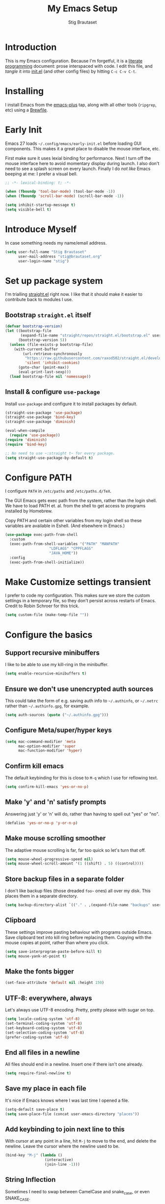 #+TITLE: My Emacs Setup
#+AUTHOR: Stig Brautaset
#+OPTIONS: f:t
#+PROPERTY: header-args:emacs-lisp    :tangle init.el :results silent
#+STARTUP: content
* Introduction

This is my Emacs configuration.  Because I'm forgetful, it is a
[[http://orgmode.org/worg/org-contrib/babel/intro.html#literate-programming][literate programming]] document: prose interspaced with code.  I edit
this file, and /tangle/ it into [[file:init.el][init.el]] (and other config files) by
hitting =C-c C-v C-t=.

* Installing

I install Emacs from the [[https://github.com/d12frosted/homebrew-emacs-plus][emacs-plus]] tap, along with all other tools
(~ripgrep~, etc) using a [[file:../Brewfile][Brewfile]].

* Early Init

Emacs 27 loads =~/.config/emacs/early-init.el= before loading GUI
components. This makes it a great place to disable the mouse
interface, etc.

First make sure it uses lexial binding for performance. Next I turn
off the mouse interface here to avoid momentary display during launch.
I also don't need to see a splash screen on every launch. Finally I do
/not like/ Emacs beeping at me: I prefer a visual bell.

#+BEGIN_SRC emacs-lisp :tangle early-init.el
;; -*- lexical-binding: t; -*-

(when (fboundp 'tool-bar-mode) (tool-bar-mode -1))
(when (fboundp 'scroll-bar-mode) (scroll-bar-mode -1))

(setq inhibit-startup-message t)
(setq visible-bell t)
#+end_src

* Introduce Myself

In case something needs my name/email address.

#+BEGIN_SRC emacs-lisp
(setq user-full-name "Stig Brautaset"
      user-mail-address "stig@brautaset.org"
      user-login-name "stig")
#+END_SRC

* Set up package system

I'm trialling [[https://github.com/raxod502/straight.el][straight.el]] right now. I like that it should make it
easier to contribute back to modules I use.

** Bootstrap ~straight.el~ itself

#+begin_src emacs-lisp
(defvar bootstrap-version)
(let ((bootstrap-file
       (expand-file-name "straight/repos/straight.el/bootstrap.el" user-emacs-directory))
      (bootstrap-version 5))
  (unless (file-exists-p bootstrap-file)
    (with-current-buffer
        (url-retrieve-synchronously
         "https://raw.githubusercontent.com/raxod502/straight.el/develop/install.el"
         'silent 'inhibit-cookies)
      (goto-char (point-max))
      (eval-print-last-sexp)))
  (load bootstrap-file nil 'nomessage))
#+end_src

** Install & configure ~use-package~

Install ~use-package~ and configure it to install packages by default.

#+begin_src emacs-lisp
(straight-use-package 'use-package)
(straight-use-package 'bind-key)
(straight-use-package 'diminish)

(eval-when-compile
  (require 'use-package))
(require 'diminish)
(require 'bind-key)

;; No need to use ~:straight t~ for every package.
(setq straight-use-package-by-default t)
#+end_src

* Configure PATH

I configure ~PATH~ in ~/etc/paths~ and ~/etc/paths.d/TeX~.

The GUI Emacs gets exec path from the system, rather than the
login shell.  We have to load PATH et. al. from the shell to get
access to programs installed by Homebrew.

Copy PATH and certain other variables from my login shell so these
variables are available in Eshell.  (And elsewhere in Emacs.)

#+BEGIN_SRC emacs-lisp
(use-package exec-path-from-shell
  :custom
  (exec-path-from-shell-variables '("PATH" "MANPATH"
				    "LDFLAGS" "CPPFLAGS"
				    "JAVA_HOME"))
  :config
  (exec-path-from-shell-initialize))
#+END_SRC

* Make Customize settings transient
I prefer to code my configuration. This makes sure we store the custom
settings in a temporary file, so they don't persist across restarts of
Emacs. Credit to Robin Schroer for this trick.

#+BEGIN_SRC emacs-lisp
(setq custom-file (make-temp-file ""))
#+END_SRC

* Configure the basics

** Support recursive minibuffers

I like to be able to use my kill-ring in the minibuffer.

#+begin_src emacs-lisp
(setq enable-recursive-minibuffers t)
#+end_src
** Ensure we don't use unencrypted auth sources

This could take the form of e.g. saving auth info to =~/.authinfo=, or
=~/.netrc= rather than =~/.authinfo.gpg=, for example.

#+begin_src emacs-lisp
(setq auth-sources (quote ("~/.authinfo.gpg")))
#+end_src

** Configure Meta/super/hyper keys

#+BEGIN_SRC emacs-lisp
(setq mac-command-modifier 'meta
      mac-option-modifier 'super
      mac-function-modifier 'hyper)
#+END_SRC

** Confirm kill emacs

The default keybinding for this is close to =M-q= which I use for
reflowing text.

#+BEGIN_SRC emacs-lisp
(setq confirm-kill-emacs 'yes-or-no-p)
#+END_SRC

** Make 'y' and 'n' satisfy prompts

Answering just 'y' or 'n' will do, rather than having to spell out "yes"
or "no".

#+BEGIN_SRC emacs-lisp
(defalias 'yes-or-no-p 'y-or-n-p)
#+END_SRC

** Make mouse scrolling smoother

The adaptive mouse scrolling is far, far too quick so let's turn that off.

#+BEGIN_SRC emacs-lisp
(setq mouse-wheel-progressive-speed nil)
(setq mouse-wheel-scroll-amount '(1 ((shift) . 5) ((control))))
#+END_SRC

** Store backup files in a separate folder

I don't like backup files (those dreaded =foo~= ones) all over my disk.
This places them in a separate directory.

#+BEGIN_SRC emacs-lisp
(setq backup-directory-alist `(("." . ,(expand-file-name "backups" user-emacs-directory))))
#+END_SRC

** Clipboard

These settings improve pasting behaviour with programs outside
Emacs.  Save clipboard text into kill ring before replacing them.
Copying with the mouse copies at point, rather than where you
click.

#+BEGIN_SRC emacs-lisp
(setq save-interprogram-paste-before-kill t)
(setq mouse-yank-at-point t)
#+END_SRC

** Make the fonts bigger

#+BEGIN_SRC emacs-lisp
(set-face-attribute 'default nil :height 150)
#+END_SRC

** UTF-8: everywhere, always

Let's always use UTF-8 encoding. Pretty, pretty please with sugar on top.

#+BEGIN_SRC emacs-lisp
(setq locale-coding-system 'utf-8)
(set-terminal-coding-system 'utf-8)
(set-keyboard-coding-system 'utf-8)
(set-selection-coding-system 'utf-8)
(prefer-coding-system 'utf-8)
#+END_SRC

** End all files in a newline

All files should end in a newline. Insert one if there isn't one already.

#+BEGIN_SRC emacs-lisp
(setq require-final-newline t)
#+END_SRC

** Save my place in each file

It's nice if Emacs knows where I was last time I opened a file.

#+BEGIN_SRC emacs-lisp
(setq-default save-place t)
(setq save-place-file (concat user-emacs-directory "places"))
#+END_SRC

** Add keybinding to join next line to this

With cursor at any point in a line, hit =M-j= to move to the end, and
delete the newline. Leave the cursor where the newline used to be.

#+BEGIN_SRC emacs-lisp
(bind-key "M-j" (lambda ()
                  (interactive)
                  (join-line -1)))
#+END_SRC

** String Inflection

Sometimes I need to swap between CamelCase and snake_case, or even
SNAKE_CASE.

#+begin_src emacs-lisp
(use-package string-inflection
  :bind (("C-c C-x C-s" . string-inflection-all-cycle)
         ("C-c C-x C-c" . string-inflection-camelcase)
         ("C-c C-x C-k" . string-inflection-kebab-case)
         ("C-c C-x C-u" . string-inflection-upcase)))
#+end_src

** Unfill paragraphs and regions

The default binding for =M-q= fills a paragraph. Very good. But
sometimes I want to /unfill/[fn:: Particularly when editing markdown
that is going to end up on GitHub, as otherwise the result has lots
of hard linebreaks. This happens every time I edit a PR description
in Magit, for example.]. [[https://stackoverflow.com/a/2478549/5950][Credit]].

#+begin_src emacs-lisp
(defun sb/unfill-paragraph ()
  (interactive)
  (let ((fill-column (point-max)))
    (fill-paragraph nil)))

(defun sb/fill-or-unfill-paragraph (arg)
  "Fill a paragraph. If called with a `C-u' prefix, /unfill/ a paragraph."
  (interactive "P")
  (if arg
      (sb/unfill-paragraph)
    (fill-paragraph)))

(bind-key "M-q" 'sb/fill-or-unfill-paragraph)

(defun sb/unfill-region ()
  (interactive)
  (let ((fill-column (point-max)))
    (fill-region (region-beginning) (region-end) nil)))
#+end_src

** Support for fullscreen

I like to run apps in fullscreen mode. Sometimes it's useful to be
able to toggle it on or off, which this function does. I found it
at the [[https://www.emacswiki.org/emacs/FullScreen#toc26][EmacsWiki Fullscreen page]].

#+BEGIN_SRC emacs-lisp
(defun my-toggle-fullscreen ()
  "Toggle full screen"
  (interactive)
  (set-frame-parameter
   nil 'fullscreen
   (when (not (frame-parameter nil 'fullscreen)) 'fullboth)))

(bind-key "M-<f11>" 'my-toggle-fullscreen)
#+END_SRC

** Toggle Window Split function

Sometimes a window is split horizontally, and you would prefer
vertically. Or vice versa. This function can help! Just don't ask me how
it works: I found it on StackOverflow. (I think. Again.)

#+BEGIN_SRC emacs-lisp
(defun toggle-window-split ()
  (interactive)
  (if (= (count-windows) 2)
      (let* ((this-win-buffer (window-buffer))
             (next-win-buffer (window-buffer (next-window)))
             (this-win-edges (window-edges (selected-window)))
             (next-win-edges (window-edges (next-window)))
             (this-win-2nd (not (and (<= (car this-win-edges)
                                         (car next-win-edges))
                                     (<= (cadr this-win-edges)
                                         (cadr next-win-edges)))))
             (splitter
              (if (= (car this-win-edges)
                     (car (window-edges (next-window))))
                  'split-window-horizontally
                'split-window-vertically)))
        (delete-other-windows)
        (let ((first-win (selected-window)))
          (funcall splitter)
          (if this-win-2nd (other-window 1))
          (set-window-buffer (selected-window) this-win-buffer)
          (set-window-buffer (next-window) next-win-buffer)
          (select-window first-win)
          (if this-win-2nd (other-window 1))))))

(define-key ctl-x-4-map "t" 'toggle-window-split)
#+END_SRC

** Diary (Calendar) Functions

Prefer YMD to the /crazy/ american MDY order.

I schedule some things every weekday,
so add a convenience function for that.

#+BEGIN_SRC emacs-lisp
(setq calendar-date-style 'iso)

(defun sb/weekday-p (date)
  "Is `date' a weekday?"
  (memq (calendar-day-of-week date) '(1 2 3 4 5)))
#+END_SRC

** Git Link

Lets me link to a file location on GitHub/Bitbucket/GitLab
from a local git repository.

#+BEGIN_SRC emacs-lisp
(use-package git-link
  :after magit
  :bind ("C-c g l" . git-link))
#+END_SRC

** GnuPG

Emacs will open =.gpg= files transparently, but I need to install gnupg
& pinentry for that to work.

#+begin_src emacs-lisp
(setq epa-pinentry-mode 'loopback)
#+end_src

#+begin_src conf :mkdirp t :tangle ~/.gnupg/gpg-agent.conf
allow-emacs-pinentry
allow-loopback-pinentry
#+end_src

** Remove ANSI colours

#+begin_src emacs-lisp
(defun sb/remove-ansi-colours-from-buffer ()
  (interactive)
  (ansi-color-filter-region (point-min) (point-max)))
#+end_src

** Add explicit keybinding for opening file at point

#+begin_src emacs-lisp
(bind-key "C-c C-x C-f" #'find-file-at-point)
#+end_src

** Don't require two spaces to end a sentence

Having this enabled makes it harder to collaborate with others, and
move sentences around in texts I haven't written.

#+begin_src emacs-lisp
(setq sentence-end-double-space nil)
#+end_src

* Configure minor modes
** Ace Window

This lets me rapidly switch to a different frame/window.  I use
this mainly when resolving conflicts in ediff merge, since I need
to swap between two frames there.

#+begin_src emacs-lisp
(use-package ace-window
  :bind ("M-`" . ace-window))
#+end_src

** Auto commit

In some projects (notably, my Org/Agenda setup) I want to
automatically commit when editing files.

#+BEGIN_SRC emacs-lisp
(use-package git-auto-commit-mode
  :custom
  (gac-automatically-add-new-files-p t)
  (gac-automatically-push-p t))
#+END_SRC

** Beacon

Highlight my cursor when scrolling

#+begin_src emacs-lisp
(use-package beacon
  :pin gnu
  :config
  (beacon-mode 1))
#+end_src

** Counsel

This provides =counsel-find-file=, among others.

#+begin_src emacs-lisp
(use-package amx) ;; make counsel-M-x work the way I like

(use-package counsel
  :diminish
  :after org
  :demand
  :bind (("C-c i" . counsel-semantic-or-imenu)
	 :map org-mode-map
	 ("C-c i" . counsel-org-goto))
  :config
  (counsel-mode 1))
#+end_src

** Diff Highlight

#+begin_src emacs-lisp
(use-package diff-hl
  :config
  (global-diff-hl-mode))
#+end_src

** Edit "Org-like" lists in non-Org buffers

#+begin_src emacs-lisp
(use-package orgalist
  :after org
  :pin gnu
  :hook
  (message-mode . orgalist-mode))
#+end_src

** Editorconfig

Some projects I touch, particularly at work, use [[http://editorconfig.org][editorconfig]] to set up
their indentation and file format preferences.

#+BEGIN_SRC emacs-lisp
(use-package editorconfig
  :diminish "EC"
  :custom
  (editorconfig-exclude-modes (quote (org-mode gist)))
  :config
  (editorconfig-mode))
#+END_SRC

** Flycheck

#+begin_src emacs-lisp
(use-package flycheck-mode
  :straight flycheck
  :hook clojure-mode)
#+end_src

** Highlight & deal with whitespace annoyances

This highlights certain whitespace annoyances, and adds a key binding to
clean it up.

#+BEGIN_SRC emacs-lisp
(use-package whitespace
  :bind ("C-c w" . whitespace-cleanup)
  :custom
  (whitespace-style '(face empty tabs trailing))
  :config
  (global-whitespace-mode t))
#+END_SRC

** Ivy

I've long been a happy Helm user, but it confuses me (and is slow!)
in some situations so I thought I'd try again to see if Ivy fares
any better.

#+begin_src emacs-lisp
(use-package ivy
  :diminish
  :demand
  :bind (("C-c C-r" . ivy-resume)
         ("C-x b" . ivy-switch-buffer)
         ("C-c v" . ivy-push-view)
         ("C-c V" . ivy-pop-view))
  :custom
  (ivy-use-virtual-buffers t)
  (ivy-count-format "%d/%d ")
  :config
  (ivy-mode 1))
#+end_src

** LSP (Language Server Protocol)

LSP is useful for =M-.= (~find-definitions~) and =M-?=
(~find-references~).

#+begin_src emacs-lisp
(use-package lsp-mode
  :commands lsp
  :config
  (dolist (m '(clojure-mode
               clojurec-mode
               clojurescript-mode
               clojurex-mode))
    (add-to-list 'lsp-language-id-configuration `(,m . "clojure")))
  :init
  (setq lsp-enable-indentation nil)
  (add-hook 'clojure-mode-hook #'lsp)
  (add-hook 'clojurec-mode-hook #'lsp)
  (add-hook 'clojurescript-mode-hook #'lsp))
#+end_src

** Multiple Cursors

This package is another one of those near-magical ones. It allows me to do
multiple edits in the same buffer, using several cursors. You can think of
it as an interactive macro, where you can constantly see what's being done.

#+BEGIN_SRC emacs-lisp
(use-package multiple-cursors

  :bind (("C-c M-e" . mc/edit-lines)
         ("C-c M-a" . mc/mark-all-dwim)
         ("s-n" . mc/mark-next-like-this)
         ("s-p" . mc/mark-previous-like-this)))
#+END_SRC

** Projectile

I use Projectile to navigate my projects. Some of the things I like about
it are that it provides the following key bindings:

- =C-c p f= :: Find a file in this project.
- =C-c p k= :: Close all buffers for this project.
- =C-c p t= :: This switches from an implementation file to its test file,
               or vice versa. I use this extensively in Clojure mode. It
               might not make sense for all languages; YMMV.
- =C-c p s r= :: Ripgrep for something in this project. If point is at
                 a token, default to searching for that.

#+BEGIN_SRC emacs-lisp
(use-package projectile
  :diminish
  :bind-keymap ("C-c p" . projectile-command-map)
  :custom
  (projectile-completion-system 'ivy)
  (projectile-dynamic-mode-line nil)
  (projectile-switch-project-action 'magit-status)
  :config

  ;; I use /usr/local/src on my work laptop in an attempt to avoid the
  ;; dreaded Sophos Penalty, but ~/src is much more convenient so I
  ;; use that on my personal machine. I would just set both, but
  ;; projectile doesn't like it if the directories don't exist.
  (setq projectile-project-search-path
	(seq-filter (lambda (e) (file-directory-p e))
		    '("/usr/local/src" "~/src")))

  (projectile-mode))

(use-package counsel-projectile)
#+END_SRC

** Rainbow Delimiters

This makes it slightly easier to discern matching parens when the
nesting goes deep.

#+begin_src emacs-lisp
(use-package rainbow-delimiters
  :hook (prog-mode . rainbow-delimiters-mode))
#+end_src

** Save minibuffer history

This allows us to "tap up" in the minibuffer to recall previous items,
even from a previous session.

#+BEGIN_SRC emacs-lisp
(savehist-mode 1)
#+END_SRC

** Show Matching parens

This is extremely useful. Put the mark on a paren (any of =()[]{}=,
actually) and Emacs shows the matching closing/opening one.

#+BEGIN_SRC emacs-lisp
(show-paren-mode 1)
#+END_SRC

** SmartParens

Structural editing is a must when editing lisp, and it has bled
into other aspects of programming for me.  In particular the
ability to remove surrounding parens / quotes with ~sp-splice-sexp~
is incredibly useful even when writing prose.

#+BEGIN_SRC emacs-lisp
(use-package smartparens-config
  :straight smartparens
  :demand
  :custom
  (sp-base-key-bindings 'sp)
  (sp-show-pair-from-inside t)
  :config
  (sp-local-pair 'text-mode "'" nil :actions :rem)
  (smartparens-global-strict-mode))
#+END_SRC

** Subword

Treats CapitalizedWords as separate, so we can move forward by
their components.  Useful in anything that looks like Java.

#+begin_src emacs-lisp
(use-package subword
  :hook (prog-mode . subword-mode))
#+end_src

** Swiper

Invoke swiper (find in current buffer).

#+BEGIN_SRC emacs-lisp
(use-package swiper
  :bind (("C-x /" . swiper)))
#+END_SRC

** Transparently open compressed files

I *do* like it when Emacs transparently opens compressed files. It gives
me the warm fuzzies.

#+BEGIN_SRC emacs-lisp
(auto-compression-mode t)
#+END_SRC

** Visual line mode / word wrapping

#+BEGIN_SRC emacs-lisp
(add-hook 'text-mode-hook 'visual-line-mode)
#+END_SRC

** Which Key Mode

Show incomplete key cheatsheet.

#+BEGIN_SRC emacs-lisp
(use-package which-key
  :config
  (which-key-mode))
#+END_SRC

** Writegood Mode

I'm not a great writer. I need all the crutches I can get. Lucklily,
Emacs has them.

This helps highlight passive voice, weasel words, etc in writing.

#+BEGIN_SRC emacs-lisp
(use-package writegood-mode
  :hook text-mode)
#+END_SRC

** YAS

A templating engine for Emacs.

#+begin_src emacs-lisp
(use-package yasnippet
  :config
  (yas-global-mode))
#+end_src

* Configure major modes

** Clojure

#+BEGIN_SRC emacs-lisp
(use-package flycheck-clj-kondo)

(use-package clojure-mode
  :config
  (require 'flycheck-clj-kondo)
  (put-clojure-indent 'as-> ':defn)
  (put-clojure-indent 'run ':defn)
  (put-clojure-indent 'dosync ':defn)
  (put-clojure-indent 'speculate 1)
  (put-clojure-indent 'doseq ':defn))

(use-package cider
  :hook ((cider-mode . sb/unload-cider-jumps)
	 (cider-repl-mode . sb/unload-cider-jumps))
  :config
  (defun sb/unload-cider-jumps ()
    ;; I prefer lsp's jumps, so kindly don't steal them
    (define-key cider-mode-map (kbd "M-.") nil)
    (define-key cider-mode-map (kbd "M-,") nil))
  :custom
  (cider-prompt-for-symbol nil)
  (cider-prefer-local-resources t)
  (cider-auto-track-ns-form-changes t)
  (cider-repl-pop-to-buffer-on-connect nil)
  (cider-eldoc-display-context-dependent-info t)
  (cider-font-lock-dynamically '(macro core function var)))

(use-package clj-refactor
  :custom
  (cljr-suppress-middleware-warnings t))
#+END_SRC

*** Leiningen
:PROPERTIES:
:ID:       961E3D3D-9BCA-4574-91C4-E103AD239A4A
:END:

I want to use some lein plugins across all projects.

We use ~:pedantic? true~ in our project.clj files, as well as lein
sub-project inheritance.  I think that plays merry hell with also
loading ~refactor-nrepl~ (lots of complaints about duplications), so
I add the ~:pedantic? :ranges~.  Not sure why it works, but it
seems to.

#+begin_src clojure :mkdirp t :tangle ~/.lein/profiles.clj
{:user {:plugins [[circleci/deps-plus "0.1.0-SNAPSHOT"]
                  [cider/cider-nrepl "0.25.0-alpha1"]
                  [refactor-nrepl "2.5.0"]]
        :pedantic? :ranges}}
#+end_src

** Ediff

Sometimes I have to resolve conflicts. I use Ediff, which I
(usually) launch from Magit.

*** Automatically Unfold Org files

This snippet makes sure that Org buffers don't start folded, as
ediff is rather useless in that case. (Credit: Oleh Krehel on
emacs-orgmode mailing list.)

#+BEGIN_SRC emacs-lisp
(defun sb/ediff-prepare-buffer ()
  (when (memq major-mode '(org-mode emacs-lisp-mode))
    (outline-show-all)))

(add-hook 'ediff-prepare-buffer-hook #'sb/ediff-prepare-buffer)
#+END_SRC

*** Picking /both/ sides in a conflict

If both branches add an entry to a list I may want to pick *both*
sides. This adds =d= as a shortcut to do that. ([[http://stackoverflow.com/a/29757750/5950][Credits]].) I can use
=~= to swap the A and B buffers, which lets me choose A then B, /or/ B
then A.

#+BEGIN_SRC emacs-lisp
(defun sb/ediff-copy-both-to-C ()
  (interactive)
  (ediff-copy-diff ediff-current-difference nil 'C nil
                   (concat
                    (ediff-get-region-contents ediff-current-difference 'A ediff-control-buffer)
                    (ediff-get-region-contents
                    ediff-current-difference 'B
                    ediff-control-buffer))))

(defun sb/add-d-to-ediff-mode-map ()
  (define-key ediff-mode-map "d" 'sb/ediff-copy-both-to-C))

(add-hook 'ediff-keymap-setup-hook 'sb/add-d-to-ediff-mode-map)
#+END_SRC

** Elfeed

~org-elfeed~ stores the feed config in =elfeed.org= rather than =custom.el=.

#+BEGIN_SRC emacs-lisp
(use-package elfeed-org
  :custom
  (rmh-elfeed-org-files `(,(expand-file-name "elfeed.org" user-emacs-directory)))
  :config
  (elfeed-org))

(use-package elfeed
  :bind (("C-x w" . elfeed)
         :map elfeed-search-mode-map
         ("m" . elfeed-toggle-star) )
  :config
  (defalias 'elfeed-toggle-star
    (elfeed-expose #'elfeed-search-toggle-all 'star)))
#+END_SRC

** Eshell

I have started using /Eshell/. It is close to magic. There's not a lot of
setup (it has its own [[file:eshell/alias][alias file]]), but I've got a keybinding to bring up
eshell quickly. This launches eshell if it is not already running, or
switches to it if it is.

#+BEGIN_SRC emacs-lisp
(bind-key "C-c s" 'eshell)
#+END_SRC

Eshell is great, and its Tramp integration allows me to open remote files
in local Emacs seamlessly with the =find-file= command. (Which I have
aliased to =ff=.) Eshell also makes sure that my shell behaves the same,
and has the same config, whether I am on a local machine or a remote one.

** HugSQL

#+begin_src emacs-lisp
(use-package hugsql
  :straight nil
  :defer t
  :init
  (defun sulami/init-hugsql-imenu ()
    (when (string-suffix-p ".hug.sql" (buffer-file-name))
      (setq imenu-generic-expression
	    '((nil "^--[[:space:]]:name[[:space:]]+\\([[:alnum:]-]+\\)" 1)))))
  :hook
  (sql-mode . sulami/init-hugsql-imenu))
#+end_src
** Magit & Friends

I use [[http://magit.vc][Magit]], a git porcelain for Emacs, all day.  I rarely use the
git cli any more.  I've seen someone suggest learning Emacs just to
run Magit.

Forge is an extension to Magit that interacts with GitHub / GitLab etc.

#+BEGIN_SRC emacs-lisp
(use-package transient)

(use-package magit
  :bind (("C-x C-g C-s" . magit-status)
         ("C-x C-g s" . magit-status)
         ("C-x C-g C-b" . magit-blame-addition)
         ("C-x C-g b" . magit-blame-addition)))

(use-package forge)
#+END_SRC

** Markdown

I'm a sucker for lists, and I want to be able to reorder list items
easily and have them renumbered automatically.

#+BEGIN_SRC emacs-lisp
(use-package markdown-mode
  ;; I essentially don't use Markdown
  ;; outside GitHub any more
  :mode ("\\.md\\'" . gfm-mode)
  :bind (("M-<up>" . markdown-move-list-item-up)
         ("M-<down>" . markdown-move-list-item-down))
  :custom
  (markdown-fontify-code-blocks-natively t)
  (markdown-asymmetric-header t))
#+END_SRC
** Org drill (for learning new things)

I use org-drill for drilling music theory.

#+begin_src emacs-lisp
(use-package org-drill
  :custom
  (org-drill-add-random-noise-to-intervals-p t)
  (org-drill-adjust-intervals-for-early-and-late-repetitions-p t))
#+end_src

** Protobuf Mode
We use protobufs for service-to-service communication at work.

#+begin_src emacs-lisp
(use-package protobuf-mode)
#+end_src

** Ripgrep

Even faster than The Silver Searcher, apparently.

#+begin_src emacs-lisp
(use-package ripgrep)
#+end_src

** Simple HTML Renderer (HTML Email)

I mostly use shr for reading HTML mail.  I normally use a
fullscreen window, but I don't like reading HTML mails with lines
running all the way across.  Thus I prefer linebreaks roughly every
80 characters.

#+begin_src emacs-lisp
(setq shr-width 80)
#+end_src

** Spell Checking

I use aspell, with British English dictionary.

#+BEGIN_SRC emacs-lisp
(use-package ispell
  :custom
  (ispell-dictionary "british")
  (ispell-extra-args '("-W" "2" "--sug-mode=ultra")))
#+END_SRC

Configure aspell and let it find dictionaries:

#+begin_src conf :tangle ~/.aspell.conf
master british
#+end_src

** Tramp

Trying to speed up Tramp over SSH with these settings from the [[https://www.gnu.org/software/emacs/manual/html_node/tramp/Frequently-Asked-Questions.html][FAQ]],
and cribbing liberally from [[https://github.com/sulami/dotfiles/tree/master/emacs/.emacs][Robin Schroer]]'s config.

#+begin_src emacs-lisp
(setq tramp-default-method "ssh"
      tramp-ssh-controlmaster-options
      "-o ControlMaster=auto -o ControlPath='tramp.%%C'")

;; Various speedups
;; from https://www.gnu.org/software/emacs/manual/html_node/tramp/Frequently-Asked-Questions.html
(setq remote-file-name-inhibit-cache 3600
      tramp-completion-reread-directory-timeout nil
      vc-ignore-dir-regexp (format "%s\\|%s"
				   vc-ignore-dir-regexp
				   tramp-file-name-regexp)
      tramp-verbose 0)

;; Disable the history file on remote hosts
(setq tramp-histfile-override t)

;; Save backup files locally
;; from https://stackoverflow.com/a/47021266
(add-to-list 'backup-directory-alist
	     (cons tramp-file-name-regexp "/tmp/emacs-backup/"))
#+end_src

** Wgrep (aka "writable grep")

~wgrep~ mode is pretty close to magic. When in a buffer showing
grep/ag/ripgrep results, I can hit =C-c C-p= to let me /edit the
results of the search right from the results buffer!/ I can then
hit =C-x C-s= to save the results.

Hitting =C-c C-p= while already in writable grep mode I can delete
the entire matched line by hitting =C-c C-d=.

#+begin_src emacs-lisp
(use-package wgrep)

#+end_src

** YAML

CircleCI and CloudFormation loves YAML.

#+BEGIN_SRC emacs-lisp
(use-package yaml-mode)
#+END_SRC

* Org mode

I use Org mode for all writing I initiate.  Org mode's support for
tables, TOC, footnotes, TODO and Agenda items makes it an easy
choice.  Gists and GitHub READMEs support Org mode too, and I can
export to other formats including if I want.

The Org manual expects the =C-c {l,a,c}= keybindings to be available
in any mode, so define them globally.  I prefer to follow
conventions.  It makes reading the manual and tutorials a lot
easier!

I use Org's refiling when "refactoring" documents such as this one.
I learnt about it from this from [[https://www.youtube.com/watch?v=ECWtf6mAi9k][this YouTube video]].

I use Org Agenda for keeping track of my TODOs. I don't normally use
properties, so I ignore most to help speed up my agenda view. ([[http://orgmode.org/worg/agenda-optimization.html][ref]]) I
configure TODO list and tag search to ignore future scheduled,
deadlined, and timestamped issues. These will show in the Agenda
eventually anyway.

I love Org's markup so much I wrote a JIRA export backend for it.  I
also write in Org and export to GitHub.  GitHub unfortunately
doesn't properly ignore linebreaks in Markdown, so I use the =gfm=
exporter, as this deletes linebreaks.  This means the rendered
paragraphs re-flow properly on GitHub.

#+BEGIN_SRC emacs-lisp
(use-package org
  :straight org-plus-contrib
  :bind (("C-c l" . org-store-link)
         ("C-c a" . org-agenda)
         ("C-c c" . org-capture)
	 ;; I try to track time...
	 ("C-c C-x C-j" . org-clock-goto)
         :map org-mode-map
         ("C-x C-<return>" . org-insert-subheading)
         ("C-S-<return>" . org-insert-todo-subheading)
         ("C-n" . org-next-link)
         ("C-p" . org-previous-link))

  :mode (("\\.org\\'" . org-mode)
         ("\\.org_archive\\'" . org-mode))

  :custom
  ;; Whitespace and edits
  (org-adapt-indentation nil)
  (org-src-preserve-indentation nil)
  (org-edit-src-content-indentation 0)
  (org-link-file-path-type 'relative)
  (org-log-into-drawer t "When hitting C-c C-z to take a note, always put it in the LOGBOOK drawer")
  (org-catch-invisible-edits 'smart)
  (org-export-copy-to-kill-ring 'if-interactive "If running interactively, I want export to copy to the kill-ring")
  (org-export-backends '(html gfm jira latex))
  (org-id-link-to-org-use-id 'create-if-interactive-and-no-custom-id)

  (org-todo-keywords '((sequence "TODO(t!)" "WAITING(w@)" "|" "DONE(d!)")
		       (sequence "PROJ(p!)" "|" "COMPLETE(!)")
		       (sequence "READY(!)" "WIP(!)" "REVIEW(!)" "TESTING(!)" "|" "DONE(!)") ;; JIRAAAA
		       (sequence "|" "CANCELLED(@)")))

  (org-tag-alist '(("@work" . "w")
		   ("@home" . "h")
		   ("PROJ" . "p")
		   ("AGENDA" . "a")
		   ("MAYBE" . "m")))

  (org-log-done 'time)
  (org-stuck-projects '("-MAYBE/PROJ" ("TODO" "WAITING") nil ""))

  (org-refile-use-outline-path 'file "Allow refiling to sub-paths")
  (org-refile-allow-creating-parent-nodes 'confirm)
  (org-refile-targets '((org-agenda-files . (:todo . "PROJ"))
                        (org-agenda-files . (:tag . "RECURRING"))
			(org-agenda-files . (:maxlevel . 1))))
  (org-goto-interface 'outline-path-completion "Make 'org-refile' work better with Ivy")
  (org-outline-path-complete-in-steps nil "Make 'org-refile' work better with Ivy")
  (org-agenda-include-diary t)
  (org-agenda-files "~/org/org-agenda-files.txt")

  (org-agenda-clockreport-parameter-plist '(:link t :maxlevel 2 :fileskip0 t))
  (org-agenda-tags-todo-honor-ignore-options t)
  (org-agenda-todo-ignore-scheduled 'future)
  (org-agenda-todo-ignore-deadlines 'future)
  (org-agenda-todo-ignore-with-date 'future)
  (org-agenda-todo-ignore-timestamp 'future)
  (org-agenda-skip-deadline-prewarning-if-scheduled t)
  (org-agenda-skip-scheduled-if-deadline-is-shown 'not-today)

  (org-agenda-custom-commands
   '(("w" "Work: Day Agenda & Top Tasks"
      ((agenda "")
       (tags-todo "-PRIORITY=\"C\"/TODO"))
      ((org-agenda-span 'day)
       (org-agenda-tag-filter-preset '("-@home" "-MAYBE"))))
     ("h" "Home: Day Agenda & Top Tasks"
      ((agenda "")
       (tags-todo "-PRIORITY=\"C\"/TODO"))
      ((org-agenda-span 'day)
       (org-agenda-tag-filter-preset '("-@work" "-MAYBE"))))
     ("g" . "Getting Things Done")
     ("gm" "Maybe"
      ((todo "PROJ")
       (tags-todo "-PROJ/TODO"))
      ((org-agenda-tag-filter-preset '("+MAYBE"))))
     ("gc" "Review for Tasks Complete"
      todo "TODO"
      ((org-agenda-tag-filter-preset '("-MAYBE" "-RECURRING"))
       (org-agenda-todo-ignore-scheduled nil)
       (org-agenda-todo-ignore-deadlines nil)
       (org-agenda-todo-ignore-with-date nil)
       (org-agenda-todo-ignore-timestamp nil)))
     ("gw" "Waiting tasks" todo "WAITING")
     ("ga" "Archivable"
      ((todo "COMPLETE")
       (tags "-PROJ/DONE")
       (tags "-PROJ/CANCELLED")))
     ("gp" "Projects" tags-todo "-MAYBE/PROJ"))))
#+end_src

** Inline tasks

I've been wanting to experiment with inlinetasks for a while. They're
supposedly TODO items that don't disrupt the surrounding structure.

#+begin_src emacs-lisp
(use-package org-inlinetask
  :straight org-plus-contrib)
#+end_src

** Capturing

Set up capture templates. I learnt about these from [[http://koenig-haunstetten.de/2014/08/29/the-power-of-orgmode-capture-templates/][Rainer's blog post]]
(and YouTube series). It has grown a bit since then.

I have a special function to create ~@work~ and ~@home~ tags, based on
which machine I am capturing the item. It's not always correct, but
usually I am in a work frame of mind on my work computer and vice versa.

#+begin_src emacs-lisp
(use-package org
  :straight org-plus-contrib
  :init
  (defun org-agenda-tag-from-system-name ()
    (let ((name (car (split-string (system-name) "\\."))))
      (cond ((equal name "Pearmain") "@work")
	    ((equal name "Margil") "@home")
	    (t ""))))

  (setq org-default-notes-file (expand-file-name
                                (concat
                                 (car (split-string (system-name) "\\."))
                                 ".org")
                                "~/org"))

  :custom
  (org-capture-templates
   '(("t" "TODOs")
     ("tt" "Plain TODO" entry (file "") (file "templates/todo.org"))
     ("tc" "Plain TODO & Clock in" entry (file "") (file "templates/todo.org") :clock-in t :clock-keep t)
     ("tj" "Write up Jira" entry (file "agenda/work_tasks.org") (file "templates/jira.org") :clock-in t)
     ("tl" "TODO with link to here" entry (file "") (file "templates/todo-with-link.org"))
     ("tp" "Project" entry (file "") (file "templates/proj.org"))
     ("tT" "Trip" entry (file "") (file "templates/trip.org"))
     ("tb" "Blog Idea" plain (file "") (file "templates/blog-post.org"))

     ("h" "A Haiku" entry (file "haiku.org") (file "templates/haiku.org"))

     ("a" "New Achievement" entry
      (file+olp+datetree "~/org/cci/achievements.org")
      "* %?" :tree-type week)

     ("n" "New Note (for reference)" entry
      (file "~/org/cci/notes.org")
      (file "templates/note.org"))

     ("c" "Contact" entry (file "~/org/contacts.org") (file "templates/contact.org"))

     ("R" "Metre Readings")
     ("Rg" "New Gas Meter Reading" table-line
      (file "~/org/notes/gas-consumption.org")
      (file "templates/gas-consumption.org"))
     ("Re" "New Electricity Meter Reading" table-line
      (file "~/org/notes/electricity-consumption.org")
      (file "templates/electricity-consumption.org"))

     ("r" "New GTD Review" entry
      (file+olp+datetree "~/org/archive/gtd_review.org")
      (file "templates/gtd-review.org") :clock-in t))))
#+end_src

** Babel

Org Babel is magical: execute code from different languages in the
same file, and capture the output! I list the languages I want to
support. I also have to load some modules so they're available when I
need them.

#+begin_src emacs-lisp
(use-package org
  :init
  (require 'ob-shell)
  :config
  (org-babel-do-load-languages 'org-babel-load-languages
			       '((emacs-lisp . t)
				 (sql . t)
				 (shell . t)
                                 (verb . t))))
#+end_src

** Verb

This is a package I use for interacting with REST HTTP APIs. Before
arriving at it I tried restclient, walkman, and http.el. All have
their strengths and weaknesses, but Verb seems the most well-rounded
feature set. The hierachical inheritance is what really sold me, as it
works really well with REST APIs to reduce boilerplate.

#+begin_src emacs-lisp
(use-package verb
  :init
  (defun sb/api-token-for-host (host)
    "Return a token for the specified host."
    (let ((found (nth 0 (auth-source-search :host host :create nil))))
      (when found
	(let ((secret (plist-get found :secret)))
	  (if (functionp secret)
	      (funcall secret)
	    secret)))))
  :config
  (define-key org-mode-map (kbd "C-c C-r") verb-command-map))
#+end_src

** Roam
[[https://github.com/org-roam/org-roam][
Org-roam]] is a new one for me. It's meant to be an "exo-brain",
modelled after the Zettelkasten method. I'm excited to try it and see
if it improves how I work.

#+begin_src emacs-lisp
(use-package org-roam
  :ensure t
  :hook
  (after-init . org-roam-mode)
  :custom
  (org-roam-directory "~/org/roam")
  (org-roam-completion-system 'ivy)
  (org-roam-tag-sources '(prop all-directories))
  ;; The below required due to https://github.com/org-roam/org-roam/issues/597
  (org-roam-index-file "~/org/roam/index.org")
  :bind (:map org-roam-mode-map
              (("C-c n l" . org-roam)
	       ("C-c n j" . org-roam-jump-to-index)
               ("C-c n f" . org-roam-find-file)
               ("C-c n g" . org-roam-graph-show))
              :map org-mode-map
              (("C-c n i" . org-roam-insert))
              (("C-c n I" . org-roam-insert-immediate))))
#+end_src

*** Org Roam Protocol

This should allow interaction with Roam from outside Emacs, for
example capturing from a Firefox bookmarklet.

#+begin_src emacs-lisp
(use-package org-roam-protocol
  :after org-roam
  :straight nil
  :init
  (server-start)
  :custom
  (org-roam-capture-ref-templates
   '(("r" "ref" plain #'org-roam-capture--get-point ""
      :file-name "website/${slug}"
      :head "#+title: ${title}\n#+roam_key: ${ref}\n"
      :unnarrowed t))))
#+end_src

*** Org Roam Server

This exposes an HTTP server that makes it easier to browse the graphs
of notes.

#+begin_src emacs-lisp
(use-package org-roam-server
  :custom
  (org-roam-server-host "127.0.0.1")
  (org-roam-server-port 4040)
  (org-roam-server-export-inline-images t)
  (org-roam-server-authenticate nil)
  (org-roam-server-network-arrows nil)
  (org-roam-server-network-label-truncate t)
  (org-roam-server-network-label-truncate-length 60)
  (org-roam-server-network-label-wrap-length 20)
  :hook (after-init . org-roam-server-mode))
#+end_src

** Org-Jira

#+begin_src emacs-lisp
(use-package org-jira
  :defer t
  :custom
  (jiralib-url "https://circleci.atlassian.net")
  ;; FIXME haven't confirmed these yet, probably wrong.
  ;; (org-jira-pross-issue-flow '(("Ready for Dev" . "In Progress")
  ;;                              ("In Progress" . "Code Review")
  ;;                              ("Code Review" . "Production Testing")
  ;;                              ("Production Testing" . "Done")
  ;;                              ("Done" . "In Progress")))
  (org-jira-custom-jqls
   '(;; Ready for dev
     (:jql " issuetype != Epic and \"Dev Team\" = Pipelines and status in (\"Ready for Dev\")"
           :limit 10
           :filename "jira-ready-for-dev")
     ;; My tickets
     (:jql " issuetype != Epic and assignee = \"Stig Brautaset\" and (status != Done or resolution changed after -7d)"
           :limit 10
           :filename "jira-my-tickets")
     ;; My epics
     (:jql " issuetype = Epic and assignee = \"Stig Brautaset\" and (status != Done or resolution changed after -7d)"
           :limit 10
           :filename "jira-my-epics"))))

#+end_src

* Themes

** Load one theme at a time

For years I thought that theme switching in Emacs was broken---until
I read Greg Hendershott's [[http://www.greghendershott.com/2017/02/emacs-themes.html][emacs themes]] blog post. It turns out Emacs
supports /multiple themes being active at the same time/, which I'm
sure is convenient sometimes but becomes a right nuisance when
attempting to switch themes IMO. Add a utility function to disable
all currently enabled themes first.

#+BEGIN_SRC emacs-lisp
(defun sb/disable-all-themes ()
  (interactive)
  (mapc #'disable-theme custom-enabled-themes))

(defun sb/load-theme (the-theme)
  "Enhance `load-theme' by first disabling enabled themes."
  (sb/disable-all-themes)
  (load-theme the-theme t))
#+END_SRC

** Hydra Theme Switching

Switch themes with Hydra! This loads all available themes and
presents a menu to let you switch between them. The theme switcher
is bound to =C-c w t=.

The switcher is, regretfully, not automatically updated when
installing new themes from the package selector menu, so you need to
evaluate this block again manually.

#+BEGIN_SRC emacs-lisp
(setq sb/hydra-selectors
      "abcdefghijklmnopqrstuvwxyz0123456789ABCDEFGHIJKLMNOPQRSTUVWXYZ")

(defun sb/load-theme-heads (themes)
  (cl-map 'list
          (lambda (a b)
            (list (char-to-string a)
                  `(sb/load-theme ',b)
                  (symbol-name b)))
          sb/hydra-selectors
          themes))

(defun sb/switch-theme ()
  (interactive)
  (call-interactively
   (eval `(defhydra sb/select-theme (:hint nil :color pink)
            "Select Theme"
            ,@(sb/load-theme-heads (custom-available-themes))
            ("DEL" (sb/disable-all-themes))
            ("RET" nil "done" :color blue)))))
#+END_SRC

** Default Theme

For years I've been using Leuven as my default theme. In general I
like white / light backgrounds, and I like how it has special styles
to make Org mode documents a pleasure to look at. However, right now
I'm experimenting with "Doom solarized light".

#+begin_src emacs-lisp
(use-package doom-themes
  :config
  (sb/load-theme 'doom-solarized-light))
#+end_src

* Load Optional Configuration

Check if we have additional tangled config files to load.

#+begin_src emacs-lisp
(dolist (cfg '("email.el" "blogging.el"))
  (let ((config-file (expand-file-name cfg user-emacs-directory)))
    (when (file-exists-p config-file)
      (load config-file))))
#+end_src
